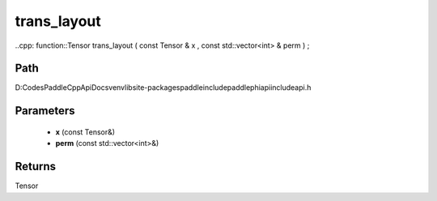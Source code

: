 .. _en_api_paddle_experimental_trans_layout:

trans_layout
-------------------------------

..cpp: function::Tensor trans_layout ( const Tensor & x , const std::vector<int> & perm ) ;


Path
:::::::::::::::::::::
D:\Codes\PaddleCppApiDocs\venv\lib\site-packages\paddle\include\paddle\phi\api\include\api.h

Parameters
:::::::::::::::::::::
	- **x** (const Tensor&)
	- **perm** (const std::vector<int>&)

Returns
:::::::::::::::::::::
Tensor
